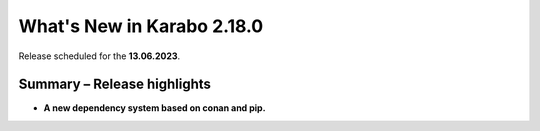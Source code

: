 ..
  Copyright (C) European XFEL GmbH Schenefeld. All rights reserved.

***************************
What's New in Karabo 2.18.0
***************************

Release scheduled for the **13.06.2023**.


Summary – Release highlights
++++++++++++++++++++++++++++

- **A new dependency system based on conan and pip.**
